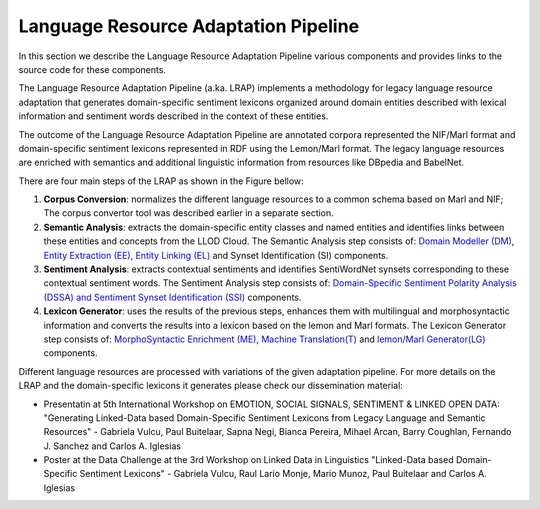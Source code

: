 Language Resource Adaptation Pipeline
=====================================

In this section we describe the Language Resource Adaptation Pipeline various components and provides links to the source code for these components.

The Language Resource Adaptation Pipeline (a.ka. LRAP) implements a methodology for legacy language resource adaptation that generates domain-specific sentiment lexicons organized around domain entities described with lexical information and sentiment words described in the context of these entities. 

The outcome of the Language Resource Adaptation Pipeline are annotated corpora represented the NIF/Marl format and domain-specific sentiment lexicons represented in RDF using the Lemon/Marl format. The legacy language resources are enriched with semantics and additional linguistic information from resources like DBpedia and BabelNet. 

There are four main steps of the LRAP as shown in the Figure bellow: 


.. image:: _static/img/overall.jpg

1. **Corpus Conversion**: normalizes the different language resources to a common schema based on Marl and NIF; The corpus convertor tool was described earlier in a separate section.

2. **Semantic Analysis**: extracts the domain-specific entity classes and named entities and identifies links between these entities and concepts from the LLOD Cloud. The Semantic Analysis step consists of: `Domain Modeller (DM) <https://github.com/insight-unlp/domainmodeller>`_, `Entity Extraction (EE), Entity Linking (EL) <https://dl.dropboxusercontent.com/u/17176685/EUROSENITMENT-code/aela-eurosentiment0.3.tar.gz>`_ and Synset Identification (SI) components. 

3. **Sentiment Analysis**: extracts contextual sentiments and identifies SentiWordNet synsets corresponding to these contextual sentiment words. The Sentiment Analysis step consists of: `Domain-Specific Sentiment Polarity Analysis (DSSA) and Sentiment Synset Identification (SSI) <https://www.dropbox.com/s/henii3iyigjf92l/wnsd-1.2-full.tar.gz>`_ components.

4. **Lexicon Generator**: uses the results of the previous steps, enhances them with multilingual and morphosyntactic information and converts the results into a lexicon based on the lemon and Marl formats. The Lexicon Generator step consists of: `MorphoSyntactic Enrichment (ME) <https://dl.dropboxusercontent.com/u/17176685/EUROSENITMENT-code/morphosyntactic.zip>`_, `Machine Translation(T) <git://github.com/moses-smt/mosesdecoder.git>`_ and `lemon/Marl Generator(LG) <https://dl.dropboxusercontent.com/u/17176685/EUROSENITMENT-code/LemonMarlGenerator.zip>`_ components. 


Different language resources are processed with variations of the given adaptation pipeline. 
For more details on the LRAP and the domain-specific lexicons it generates please check our dissemination material:

* Presentatin at 5th International Workshop on EMOTION, SOCIAL SIGNALS, SENTIMENT & LINKED OPEN DATA: "Generating Linked-Data based Domain-Specific Sentiment Lexicons from Legacy Language and Semantic Resources" - Gabriela Vulcu, Paul Buitelaar, Sapna Negi, Bianca Pereira, Mihael Arcan, Barry Coughlan, Fernando J. Sanchez and Carlos A. Iglesias

* Poster at the Data Challenge at the 3rd Workshop on Linked Data in Linguistics "Linked-Data based Domain-Specific Sentiment Lexicons" - Gabriela Vulcu, Raul Lario Monje, Mario Munoz, Paul Buitelaar and Carlos A. Iglesias
